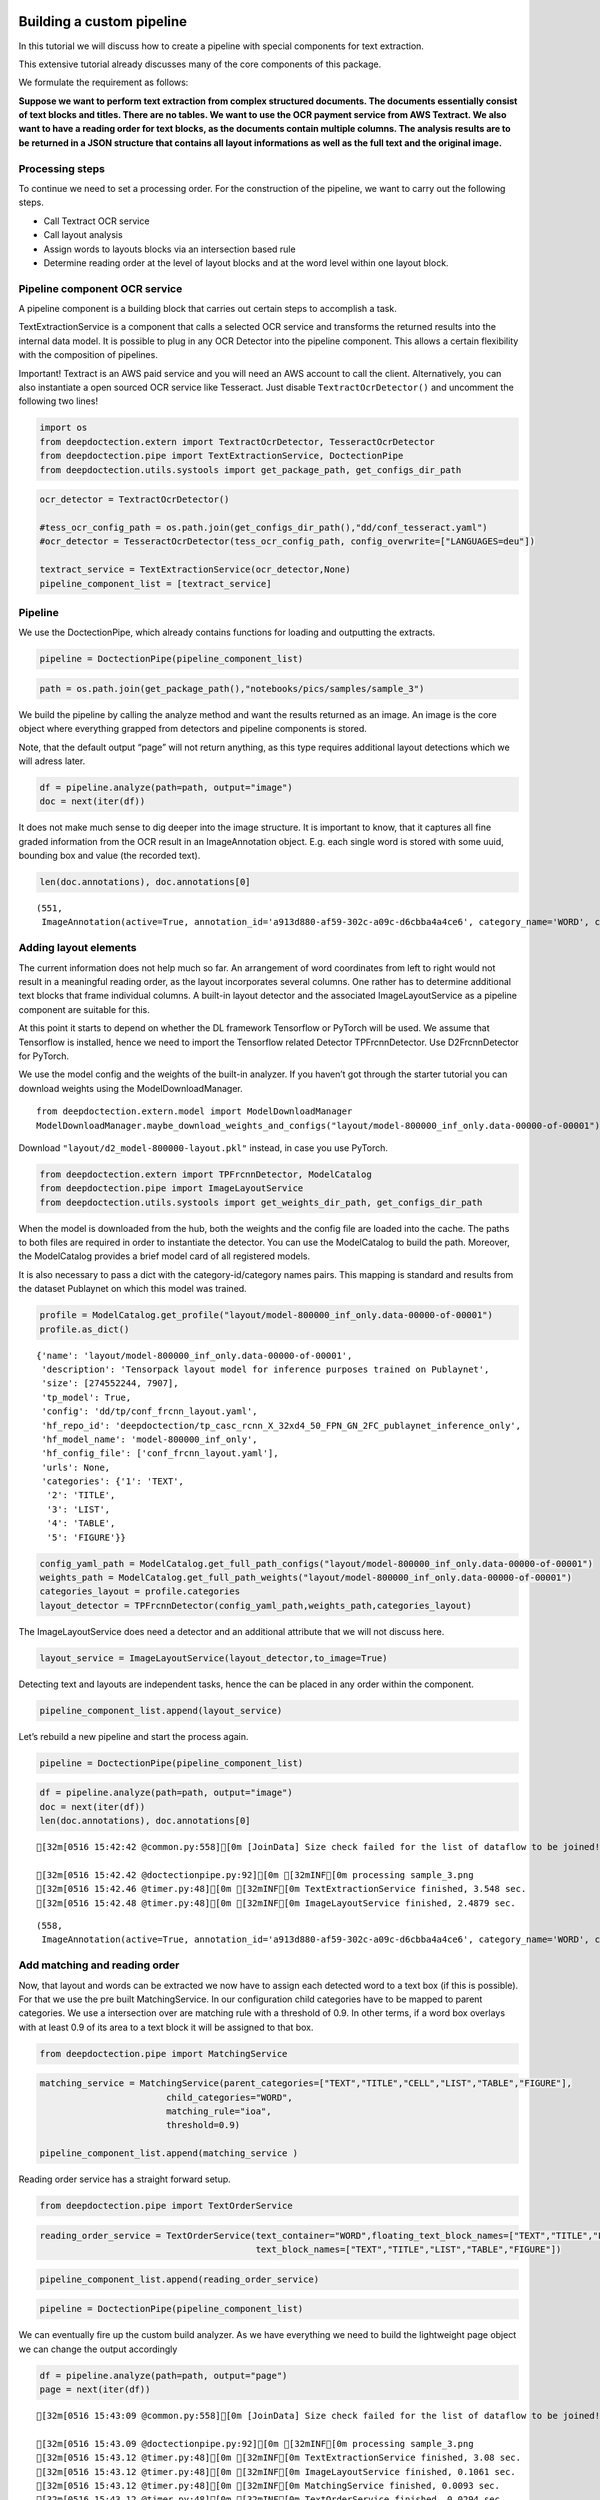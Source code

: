 Building a custom pipeline
==========================

In this tutorial we will discuss how to create a pipeline with special
components for text extraction.

This extensive tutorial already discusses many of the core components of
this package.

We formulate the requirement as follows:

**Suppose we want to perform text extraction from complex structured
documents. The documents essentially consist of text blocks and titles.
There are no tables. We want to use the OCR payment service from AWS
Textract. We also want to have a reading order for text blocks, as the
documents contain multiple columns. The analysis results are to be
returned in a JSON structure that contains all layout informations as
well as the full text and the original image.**

Processing steps
----------------

To continue we need to set a processing order. For the construction of
the pipeline, we want to carry out the following steps.

-  Call Textract OCR service
-  Call layout analysis
-  Assign words to layouts blocks via an intersection based rule
-  Determine reading order at the level of layout blocks and at the word
   level within one layout block.

Pipeline component OCR service
------------------------------

A pipeline component is a building block that carries out certain steps
to accomplish a task.

TextExtractionService is a component that calls a selected OCR service
and transforms the returned results into the internal data model. It is
possible to plug in any OCR Detector into the pipeline component. This
allows a certain flexibility with the composition of pipelines.

Important! Textract is an AWS paid service and you will need an AWS
account to call the client. Alternatively, you can also instantiate a
open sourced OCR service like Tesseract. Just disable
``TextractOcrDetector()`` and uncomment the following two lines!

.. code:: ipython3

    import os
    from deepdoctection.extern import TextractOcrDetector, TesseractOcrDetector
    from deepdoctection.pipe import TextExtractionService, DoctectionPipe
    from deepdoctection.utils.systools import get_package_path, get_configs_dir_path

.. code:: ipython3

    ocr_detector = TextractOcrDetector()
    
    #tess_ocr_config_path = os.path.join(get_configs_dir_path(),"dd/conf_tesseract.yaml")
    #ocr_detector = TesseractOcrDetector(tess_ocr_config_path, config_overwrite=["LANGUAGES=deu"])
    
    textract_service = TextExtractionService(ocr_detector,None)
    pipeline_component_list = [textract_service]

Pipeline
--------

We use the DoctectionPipe, which already contains functions for loading
and outputting the extracts.

.. code:: ipython3

    pipeline = DoctectionPipe(pipeline_component_list)

.. code:: ipython3

    path = os.path.join(get_package_path(),"notebooks/pics/samples/sample_3")

.. figure:: ./pics/sample_3.png
   :alt: title

We build the pipeline by calling the analyze method and want the results
returned as an image. An image is the core object where everything
grapped from detectors and pipeline components is stored.

Note, that the default output “page” will not return anything, as this
type requires additional layout detections which we will adress later.

.. code:: ipython3

    df = pipeline.analyze(path=path, output="image")
    doc = next(iter(df))

It does not make much sense to dig deeper into the image structure. It
is important to know, that it captures all fine graded information from
the OCR result in an ImageAnnotation object. E.g. each single word is
stored with some uuid, bounding box and value (the recorded text).

.. code:: ipython3

    len(doc.annotations), doc.annotations[0]




.. parsed-literal::

    (551,
     ImageAnnotation(active=True, annotation_id='a913d880-af59-302c-a09c-d6cbba4a4ce6', category_name='WORD', category_id='1', score=0.9716712951660156, sub_categories={'CHARS': ContainerAnnotation(active=True, annotation_id='767ad536-9d33-35c5-b9de-b4a7169beebd', category_name='CHARS', category_id='None', score=0.9716712951660156, sub_categories={}, relationships={}, value='Anleihemärkte')}, relationships={}, bounding_box=BoundingBox(absolute_coords=True, ulx=137.22318817675114, uly=155.71465119719505, lrx=474.8347396850586, lry=196.48566928505898, height=40.77101808786392, width=337.61155150830746)))



Adding layout elements
----------------------

The current information does not help much so far. An arrangement of
word coordinates from left to right would not result in a meaningful
reading order, as the layout incorporates several columns. One rather
has to determine additional text blocks that frame individual columns. A
built-in layout detector and the associated ImageLayoutService as a
pipeline component are suitable for this.

At this point it starts to depend on whether the DL framework Tensorflow
or PyTorch will be used. We assume that Tensorflow is installed, hence
we need to import the Tensorflow related Detector TPFrcnnDetector. Use
D2FrcnnDetector for PyTorch.

We use the model config and the weights of the built-in analyzer. If you
haven’t got through the starter tutorial you can download weights using
the ModelDownloadManager.

::

   from deepdoctection.extern.model import ModelDownloadManager
   ModelDownloadManager.maybe_download_weights_and_configs("layout/model-800000_inf_only.data-00000-of-00001")

Download ``"layout/d2_model-800000-layout.pkl"`` instead, in case you
use PyTorch.

.. code:: ipython3

    from deepdoctection.extern import TPFrcnnDetector, ModelCatalog    
    from deepdoctection.pipe import ImageLayoutService
    from deepdoctection.utils.systools import get_weights_dir_path, get_configs_dir_path

When the model is downloaded from the hub, both the weights and the
config file are loaded into the cache. The paths to both files are
required in order to instantiate the detector. You can use the
ModelCatalog to build the path. Moreover, the ModelCatalog provides a
brief model card of all registered models.

It is also necessary to pass a dict with the category-id/category names
pairs. This mapping is standard and results from the dataset Publaynet
on which this model was trained.

.. code:: ipython3

    profile = ModelCatalog.get_profile("layout/model-800000_inf_only.data-00000-of-00001")
    profile.as_dict()




.. parsed-literal::

    {'name': 'layout/model-800000_inf_only.data-00000-of-00001',
     'description': 'Tensorpack layout model for inference purposes trained on Publaynet',
     'size': [274552244, 7907],
     'tp_model': True,
     'config': 'dd/tp/conf_frcnn_layout.yaml',
     'hf_repo_id': 'deepdoctection/tp_casc_rcnn_X_32xd4_50_FPN_GN_2FC_publaynet_inference_only',
     'hf_model_name': 'model-800000_inf_only',
     'hf_config_file': ['conf_frcnn_layout.yaml'],
     'urls': None,
     'categories': {'1': 'TEXT',
      '2': 'TITLE',
      '3': 'LIST',
      '4': 'TABLE',
      '5': 'FIGURE'}}



.. code:: ipython3

    config_yaml_path = ModelCatalog.get_full_path_configs("layout/model-800000_inf_only.data-00000-of-00001")
    weights_path = ModelCatalog.get_full_path_weights("layout/model-800000_inf_only.data-00000-of-00001") 
    categories_layout = profile.categories
    layout_detector = TPFrcnnDetector(config_yaml_path,weights_path,categories_layout)

The ImageLayoutService does need a detector and an additional attribute
that we will not discuss here.

.. code:: ipython3

    layout_service = ImageLayoutService(layout_detector,to_image=True)

Detecting text and layouts are independent tasks, hence the can be
placed in any order within the component.

.. code:: ipython3

    pipeline_component_list.append(layout_service)

Let’s rebuild a new pipeline and start the process again.

.. code:: ipython3

    pipeline = DoctectionPipe(pipeline_component_list)

.. code:: ipython3

    df = pipeline.analyze(path=path, output="image")
    doc = next(iter(df))
    len(doc.annotations), doc.annotations[0]


.. parsed-literal::

    [32m[0516 15:42:42 @common.py:558][0m [JoinData] Size check failed for the list of dataflow to be joined!

    [32m[0516 15:42.42 @doctectionpipe.py:92][0m [32mINF[0m processing sample_3.png
    [32m[0516 15:42.46 @timer.py:48][0m [32mINF[0m TextExtractionService finished, 3.548 sec.
    [32m[0516 15:42.48 @timer.py:48][0m [32mINF[0m ImageLayoutService finished, 2.4879 sec.

.. parsed-literal::

    (558,
     ImageAnnotation(active=True, annotation_id='a913d880-af59-302c-a09c-d6cbba4a4ce6', category_name='WORD', category_id='1', score=0.9716712951660156, sub_categories={'CHARS': ContainerAnnotation(active=True, annotation_id='767ad536-9d33-35c5-b9de-b4a7169beebd', category_name='CHARS', category_id='None', score=0.9716712951660156, sub_categories={}, relationships={}, value='Anleihemärkte')}, relationships={}, bounding_box=BoundingBox(absolute_coords=True, ulx=137.22318817675114, uly=155.71465119719505, lrx=474.8347396850586, lry=196.48566928505898, height=40.77101808786392, width=337.61155150830746)))



Add matching and reading order
------------------------------

Now, that layout and words can be extracted we now have to assign each
detected word to a text box (if this is possible). For that we use the
pre built MatchingService. In our configuration child categories have to
be mapped to parent categories. We use a intersection over are matching
rule with a threshold of 0.9. In other terms, if a word box overlays
with at least 0.9 of its area to a text block it will be assigned to
that box.

.. code:: ipython3

    from deepdoctection.pipe import MatchingService

.. code:: ipython3

    matching_service = MatchingService(parent_categories=["TEXT","TITLE","CELL","LIST","TABLE","FIGURE"],
                            child_categories="WORD",
                            matching_rule="ioa",
                            threshold=0.9)
    
    pipeline_component_list.append(matching_service )

Reading order service has a straight forward setup.

.. code:: ipython3

    from deepdoctection.pipe import TextOrderService

.. code:: ipython3

    reading_order_service = TextOrderService(text_container="WORD",floating_text_block_names=["TEXT","TITLE","LIST"],
                                             text_block_names=["TEXT","TITLE","LIST","TABLE","FIGURE"])

.. code:: ipython3

    pipeline_component_list.append(reading_order_service)

.. code:: ipython3

    pipeline = DoctectionPipe(pipeline_component_list)


We can eventually fire up the custom build analyzer. As we have
everything we need to build the lightweight page object we can change
the output accordingly

.. code:: ipython3

    df = pipeline.analyze(path=path, output="page")
    page = next(iter(df))


.. parsed-literal::

    [32m[0516 15:43:09 @common.py:558][0m [JoinData] Size check failed for the list of dataflow to be joined!

    [32m[0516 15:43.09 @doctectionpipe.py:92][0m [32mINF[0m processing sample_3.png
    [32m[0516 15:43.12 @timer.py:48][0m [32mINF[0m TextExtractionService finished, 3.08 sec.
    [32m[0516 15:43.12 @timer.py:48][0m [32mINF[0m ImageLayoutService finished, 0.1061 sec.
    [32m[0516 15:43.12 @timer.py:48][0m [32mINF[0m MatchingService finished, 0.0093 sec.
    [32m[0516 15:43.12 @timer.py:48][0m [32mINF[0m TextOrderService finished, 0.0294 sec.


We can eventually print the OCRed text in reading order with the
get_text method.

.. code:: ipython3

    print(page.get_text())


.. parsed-literal::

    
    Anleihemärkte im Geschäftsjahr bis zum 31.12.2018
    Die internationalen Anleihe- märkte entwickelten sich im Geschäftsjahr 2018 unter- schiedlich und phasenweise sehr volatil. Dabei machte sich bei den Investoren zunehmend Nervosität breit, was in steigen- den Risikoprämien zum Aus- druck kam. Grund hierfür waren Turbulenzen auf der weltpoli- tischen Bühne, die die politi- schen Risiken erhöhten. Dazu zählten unter anderem populis- tische Strömungen nicht nur den USA und Europa, auch den Emerging Markets, wie zuletzt in Brasilien und Mexiko, wo Populisten in die Regie- rungen gewählt wurden. Der eskalierende Handelskonflikt zwischen den USA einerseits sowie Europa und China ande- rerseits tat sein übriges. Zudem ging Italien im Rahmen seiner Haushaltspolitik auf Konfronta- tionskurs zur Europäischen Uni- on (EU). Darüber hinaus verun- sicherte weiterhin der drohende Brexit die Marktteilnehmer, insbesondere dahingehend, ob der mögliche Austritt des Ver- einigten Königreiches aus der EU geordnet oder - ohne ein Übereinkommen - ungeordnet vollzogen wird. Im Gegensatz zu den politischen Unsicher- heiten standen die bislang eher zuversichtlichen, konventionel- len Wirtschaftsindikatoren. So expandierte die Weltwirtschaft kräftig, wenngleich sich deren Wachstum im Laufe der zwei- ten Jahreshälfte 2018 etwas verlangsamte. Die Geldpolitik war historisch gesehen immer noch sehr locker, trotz der welt- weit sehr hohen Verschuldung und der Zinserhöhungen der US-Notenbank.
    Entwicklung der Leitzinsen in den USA und im Euroraum % p.a.
    Zinswende nach bei Anleiherenditen? Im Berichtszeitraum kam es an den Anleihemärkten - wenn auch uneinheitlich und unter- schiedlich stark ausgeprägt - unter Schwankungen zu stei- genden Renditen auf teilweise immer noch sehr niedrigem Niveau, begleitet von nachge- benden Kursen. Dabei konnten sich die Zinsen vor allem in den USA weiter von ihren histori- schen Tiefs lösen. Gleichzeitig wurde die Zentralbankdivergenz zwischen den USA und dem Euroraum immer deutlicher. An- gesichts des Wirtschaftsbooms in den USA hob die US-Noten- bank Fed im Berichtszeitraum den Leitzins in vier Schritten weiter um einen Prozentpunkt auf einen Korridor von 2,25% - 2,50% p. a. an. Die Europäische Zentralbank (EZB) hingegen hielt an ihrer Nullzinspolitik fest und die Bank of Japan beließ ihren Leitzins bei -0,10% p. a. Die Fed begründete ihre Zinser- höhungen mit der Wachstums- beschleunigung und der Voll- beschäftigung am Arbeitsmarkt in den USA. Zinserhöhungen ermöglichten der US-Notenbank einer Überhitzung der US-Wirt- schaft vorzubeugen, die durch die prozyklische expansive
    Fiskalpolitik des US-Präsidenten Donald Trump in Form von Steuererleichterungen und einer Erhöhung der Staatsausgaben noch befeuert wurde. Vor die- sem Hintergrund verzeichneten die US-Bondmärkte einen spür- baren Renditeanstieg, der mit merklichen Kursermäßigungen einherging. Per saldo stiegen die Renditen zehnjähriger US- Staatsanleihen auf Jahressicht von 2,4% p.a. auf 3,1% p. a.
    Diese Entwicklung in den USA hatte auf den Euroraum jedoch nur phasenweise und partiell, insgesamt aber kaum einen zinstreibenden Effekt auf Staats- anleihen aus den europäischen Kernmärkten wie beispielsweise Deutschland und Frankreich. gaben zehnjährige deutsche Bundesanleihen im Jahresver- lauf 2018 unter Schwankungen per saldo sogar von 0,42% p.a. auf 0,25% p. a. nach. Vielmehr standen die Anleihemärkte der Euroländer - insbeson- dere ab dem zweiten Quartal 2018 - unter dem Einfluss der politischen und wirtschaftlichen Entwicklung in der Eurozone, vor allem in den Ländern mit hoher Verschuldung und nied- rigem Wirtschaftswachstum. den Monaten Mai und Juni


How to continue (2)
===================

In the next step we recommend the tutorial **Datasets_and_Eval**. Here,
the data model of the package is explained in more detail. It also
explains how to evaluate the precision of models using labeled data.
